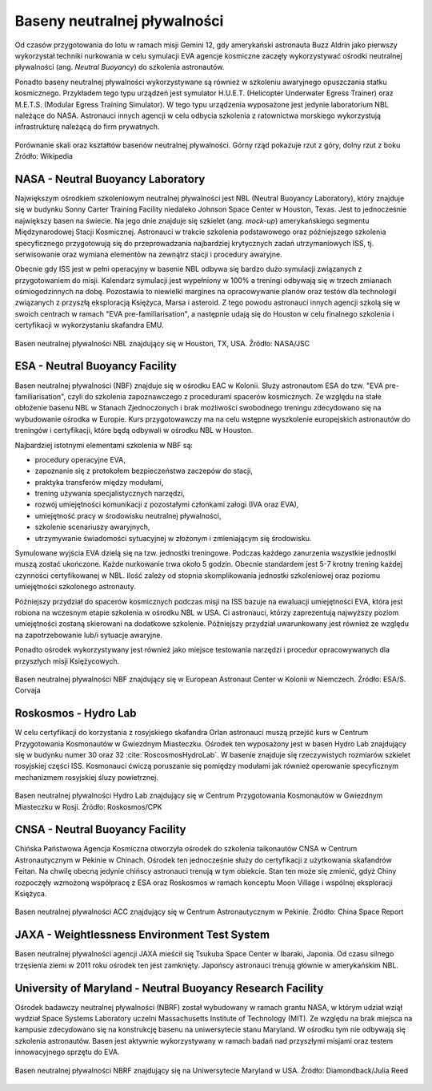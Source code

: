 Baseny neutralnej pływalności
=============================

Od czasów przygotowania do lotu w ramach misji Gemini 12, gdy amerykański astronauta Buzz Aldrin jako pierwszy wykorzystał techniki nurkowania w celu symulacji EVA agencje kosmiczne zaczęły wykorzystywać ośrodki neutralnej pływalności (ang. *Neutral Buoyancy*) do szkolenia astronautów.

Ponadto baseny neutralnej pływalności wykorzystywane są również w szkoleniu awaryjnego opuszczania statku kosmicznego. Przykładem tego typu urządzeń jest symulator H.U.E.T. (Helicopter Underwater Egress Trainer) oraz M.E.T.S. (Modular Egress Training Simulator). W tego typu urządzenia wyposażone jest jedynie laboratorium NBL należące do NASA. Astronauci innych agencji w celu odbycia szkolenia z ratownictwa morskiego wykorzystują infrastrukturę należącą do firm prywatnych.

.. csv-table:: Lista basenów neutralnej pływalności
    :name: table-infrastructure-neutral-buoyancy-pools
    :file: data/infrastructure-neutral-buoyancy-pools.csv
    :header-rows: 1

.. figure:: img/infrastructure-neutral-buoyancy-comparision.png
    :name: figure-infrastructure-neutral-buoyancy-comparision
    :scale: 75%
    :align: center

    Porównanie skali oraz kształtów basenów neutralnej pływalności. Górny rząd pokazuje rzut z góry, dolny rzut z boku Źródło: Wikipedia

NASA - Neutral Buoyancy Laboratory
----------------------------------
Największym ośrodkiem szkoleniowym neutralnej pływalności jest NBL (Neutral Buoyancy Laboratory), który znajduje się w budynku Sonny Carter Training Facility niedaleko Johnson Space Center w Houston, Texas. Jest to jednocześnie największy basen na świecie. Na jego dnie znajduje się szkielet (ang. *mock-up*) amerykańskiego segmentu Międzynarodowej Stacji Kosmicznej. Astronauci w trakcie szkolenia podstawowego oraz późniejszego szkolenia specyficznego przygotowują się do przeprowadzania najbardziej krytycznych zadań utrzymaniowych ISS, tj. serwisowanie oraz wymiana elementów na zewnątrz stacji i procedury awaryjne.

Obecnie gdy ISS jest w pełni operacyjny w basenie NBL odbywa się bardzo dużo symulacji związanych z przygotowaniem do misji. Kalendarz symulacji jest wypełniony w 100% a treningi odbywają się w trzech zmianach ośmiogodzinnych na dobę. Pozostawia to niewielki margines na opracowywanie planów oraz testów dla technologii związanych z przyszłą eksploracją Księżyca, Marsa i asteroid. Z tego powodu astronauci innych agencji szkolą się w swoich centrach w ramach "EVA pre-familiarisation", a następnie udają się do Houston w celu finalnego szkolenia i certyfikacji w wykorzystaniu skafandra EMU.

.. figure:: img/infrastructure-neutral-buoyancy-nbl.jpg
    :name: figure-infrastructure-neutral-buoyancy-nbl
    :scale: 25%
    :align: center

    Basen neutralnej pływalności NBL znajdujący się w Houston, TX, USA. Źródło: NASA/JSC

ESA - Neutral Buoyancy Facility
-------------------------------
Basen neutralnej pływalności (NBF) znajduje się w ośrodku EAC w Kolonii. Służy astronautom ESA do tzw. "EVA pre-familiarisation", czyli do szkolenia zapoznawczego z procedurami spacerów kosmicznych. Ze względu na stałe obłożenie basenu NBL w Stanach Zjednoczonych i brak możliwości swobodnego treningu zdecydowano się na wybudowanie ośrodka w Europie. Kurs przygotowawczy ma na celu wstępne wyszkolenie europejskich astronautów do treningów i certyfikacji, które będą odbywali w ośrodku NBL w Houston.

Najbardziej istotnymi elementami szkolenia w NBF są:

- procedury operacyjne EVA,
- zapoznanie się z protokołem bezpieczeństwa zaczepów do stacji,
- praktyka transferów między modułami,
- trening używania specjalistycznych narzędzi,
- rozwój umiejętności komunikacji z pozostałymi członkami załogi (IVA oraz EVA),
- umiejętność pracy w środowisku neutralnej pływalności,
- szkolenie scenariuszy awaryjnych,
- utrzymywanie świadomości sytuacyjnej w złożonym i zmieniającym się środowisku.

Symulowane wyjścia EVA dzielą się na tzw. jednostki treningowe. Podczas każdego zanurzenia wszystkie jednostki muszą zostać ukończone. Każde nurkowanie trwa około 5 godzin. Obecnie standardem jest 5-7 krotny trening każdej czynności certyfikowanej w NBL. Ilość zależy od stopnia skomplikowania jednostki szkoleniowej oraz poziomu umiejętności szkolonego astronauty.

Późniejszy przydział do spacerów kosmicznych podczas misji na ISS bazuje na ewaluacji umiejętności EVA, która jest robiona na wczesnym etapie szkolenia w ośrodku NBL w USA. Ci astronauci, którzy zaprezentują najwyższy poziom umiejętności zostaną skierowani na dodatkowe szkolenie. Późniejszy przydział uwarunkowany jest również ze względu na zapotrzebowanie lub/i sytuacje awaryjne.

Ponadto ośrodek wykorzystywany jest również jako miejsce testowania narzędzi i procedur opracowywanych dla przyszłych misji Księżycowych.

.. figure:: img/infrastructure-neutral-buoyancy-nbf.jpg
    :name: figure-infrastructure-neutral-buoyancy-nbf
    :scale: 25%
    :align: center

    Basen neutralnej pływalności NBF znajdujący się w European Astronaut Center w Kolonii w Niemczech. Źródło: ESA/S. Corvaja

Roskosmos - Hydro Lab
---------------------
W celu certyfikacji do korzystania z rosyjskiego skafandra Orlan astronauci muszą przejść kurs w Centrum Przygotowania Kosmonautów w Gwiezdnym Miasteczku. Ośrodek ten wyposażony jest w basen Hydro Lab znajdujący się w budynku numer 30 oraz 32 :cite:`RoscosmosHydroLab`. W basenie znajduje się rzeczywistych rozmiarów szkielet rosyjskiej części ISS. Kosmonauci ćwiczą poruszanie się pomiędzy modułami jak również operowanie specyficznym mechanizmem rosyjskiej śluzy powietrznej.

.. figure:: img/infrastructure-neutral-buoyancy-hydrolab.jpg
    :name: figure-infrastructure-neutral-buoyancy-hydrolab
    :scale: 50%
    :align: center

    Basen neutralnej pływalności Hydro Lab znajdujący się w Centrum Przygotowania Kosmonautów w Gwiezdnym Miasteczku w Rosji. Źródło: Roskosmos/CPK

CNSA - Neutral Buoyancy Facility
--------------------------------
Chińska Państwowa Agencja Kosmiczna otworzyła ośrodek do szkolenia taikonautów CNSA w Centrum Astronautycznym w Pekinie w Chinach. Ośrodek ten jednocześnie służy do certyfikacji z użytkowania skafandrów Feitan. Na chwilę obecną jedynie chińscy astronauci trenują w tym obiekcie. Stan ten może się zmienić, gdyż Chiny rozpoczęły wzmożoną współpracę z ESA oraz Roskosmos w ramach konceptu Moon Village i wspólnej eksploracji Księżyca.

.. figure:: img/infrastructure-neutral-buoyancy-acc.jpg
    :name: figure-infrastructure-neutral-buoyancy-acc
    :scale: 50%
    :align: center

    Basen neutralnej pływalności ACC znajdujący się w Centrum Astronautycznym w Pekinie. Źródło: China Space Report

JAXA - Weightlessness Environment Test System
---------------------------------------------
Basen neutralnej pływalności agencji JAXA mieścił się Tsukuba Space Center w Ibaraki, Japonia. Od czasu silnego trzęsienia ziemi w 2011 roku ośrodek ten jest zamknięty. Japońscy astronauci trenują głównie w amerykańskim NBL.

University of Maryland - Neutral Buoyancy Research Facility
-----------------------------------------------------------
Ośrodek badawczy neutralnej pływalności (NBRF) został wybudowany w ramach grantu NASA, w którym udział wziął wydział Space Systems Laboratory uczelni Massachusetts Institute of Technology (MIT). Ze względu na brak miejsca na kampusie zdecydowano się na konstrukcję basenu na uniwersytecie stanu Maryland. W ośrodku tym nie odbywają się szkolenia astronautów. Basen jest aktywnie wykorzystywany w ramach badań nad przyszłymi misjami oraz testem innowacyjnego sprzętu do EVA.

.. figure:: img/infrastructure-neutral-buoyancy-nbrf.jpg
    :name: figure-infrastructure-neutral-buoyancy-nbrf
    :scale: 50%
    :align: center

    Basen neutralnej pływalności NBRF znajdujący się na Uniwersytecie Maryland w USA. Źródło: Diamondback/Julia Reed
